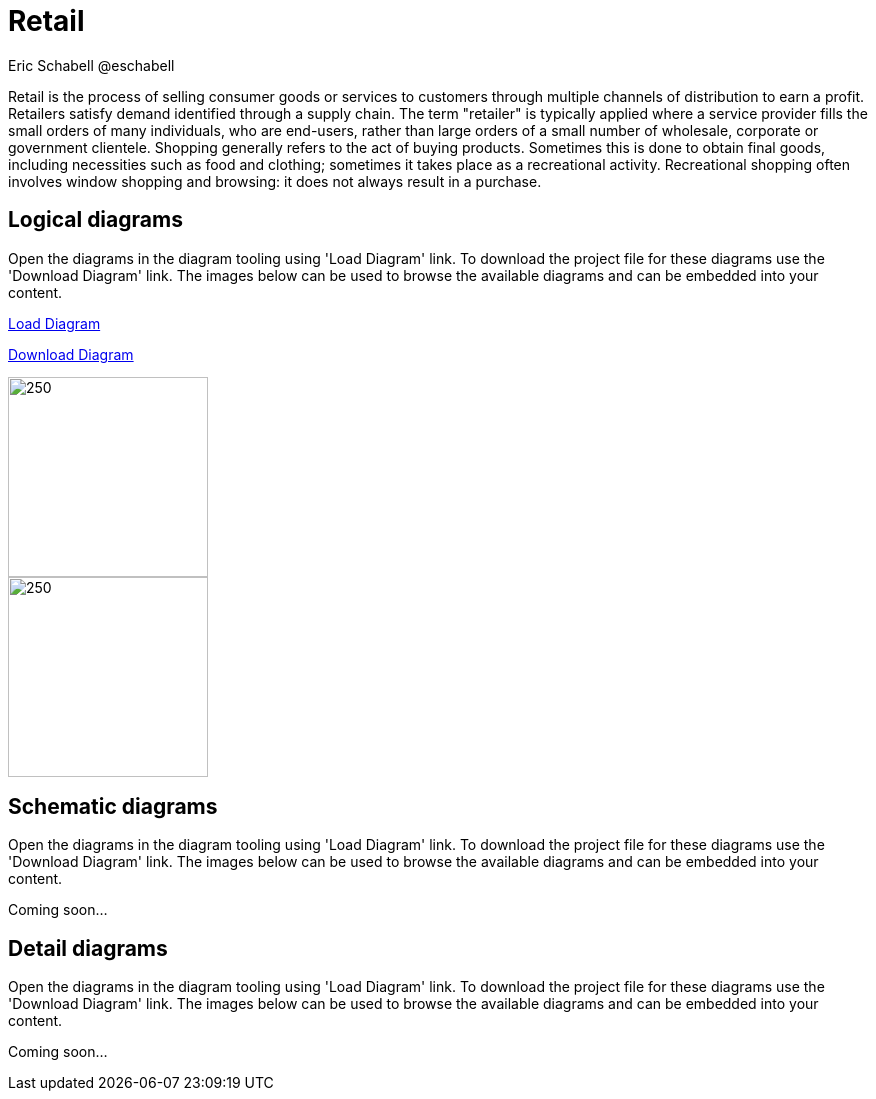= Retail
Eric Schabell @eschabell
:homepage: https://gitlab.com/redhatdemocentral/portfolio-architecture-examples
:imagesdir: images
:icons: font
:source-highlighter: prettify

Retail is the process of selling consumer goods or services to customers through multiple channels of distribution to earn a profit.
Retailers satisfy demand identified through a supply chain. The term "retailer" is typically applied where a service provider fills
the small orders of many individuals, who are end-users, rather than large orders of a small number of wholesale, corporate or
government clientele. Shopping generally refers to the act of buying products. Sometimes this is done to obtain final goods,
including necessities such as food and clothing; sometimes it takes place as a recreational activity. Recreational shopping often
involves window shopping and browsing: it does not always result in a purchase.


== Logical diagrams

Open the diagrams in the diagram tooling using 'Load Diagram' link. To download the project file for these diagrams use
the 'Download Diagram' link. The images below can be used to browse the available diagrams and can be embedded into your
content.

https://redhatdemocentral.gitlab.io/portfolio-architecture-tooling/index.html?#/portfolio-architecture-examples/projects/logical-diagrams-retail.drawio[Load Diagram]

https://gitlab.com/redhatdemocentral/portfolio-architecture-examples/-/raw/master/diagrams/logical-diagrams-retail.drawio?inline=false[Download Diagram]

image::logical-diagrams/retail-supply-chain-ld.png[250, 200]

image::logical-diagrams/retail-pos-ld.png[250,200]


== Schematic diagrams

Open the  diagrams in the diagram tooling using 'Load Diagram' link. To download the project file for these diagrams use
the 'Download Diagram' link. The images below can be used to browse the available diagrams and can be embedded into your
content.

[Load Diagram]

[Download Diagram]

Coming soon...


== Detail diagrams

Open the diagrams in the diagram tooling using 'Load Diagram' link. To download the project file for these diagrams use
the 'Download Diagram' link. The images below can be used to browse the available diagrams and can be embedded into your
content.

[Load Diagram]

[Download Diagram]

Coming soon...
